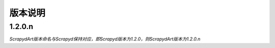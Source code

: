 .. _news:

版本说明
=============

1.2.0.n
-----
*ScrapydArt版本命名与Scrapyd保持对应，即Scrapyd版本为1.2.0，则ScrapydArt版本为1.2.0.n*
